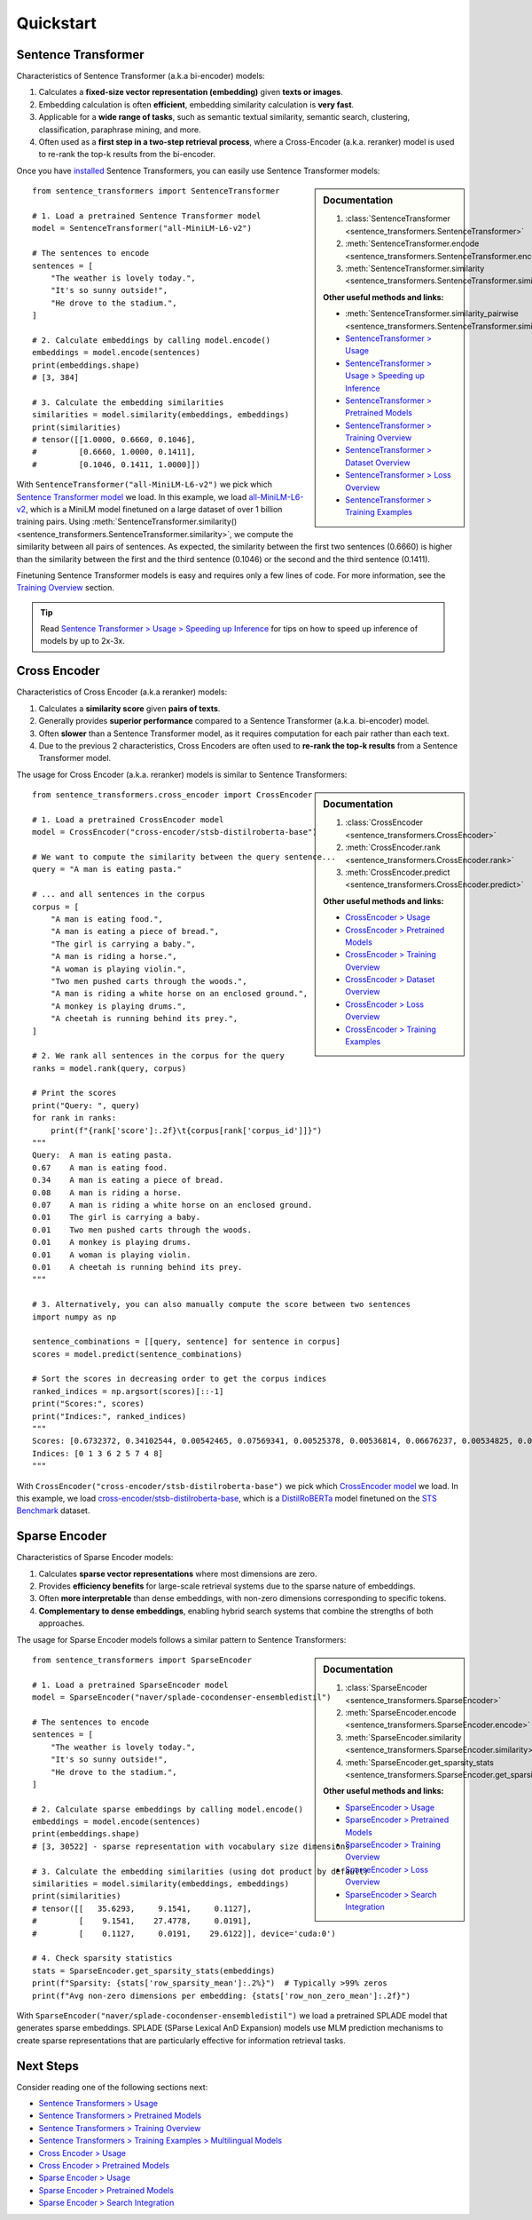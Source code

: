 Quickstart
==========

Sentence Transformer
--------------------

Characteristics of Sentence Transformer (a.k.a bi-encoder) models:

1. Calculates a **fixed-size vector representation (embedding)** given **texts or images**.
2. Embedding calculation is often **efficient**, embedding similarity calculation is **very fast**.
3. Applicable for a **wide range of tasks**, such as semantic textual similarity, semantic search, clustering, classification, paraphrase mining, and more.
4. Often used as a **first step in a two-step retrieval process**, where a Cross-Encoder (a.k.a. reranker) model is used to re-rank the top-k results from the bi-encoder.

Once you have `installed <installation.html>`_ Sentence Transformers, you can easily use Sentence Transformer models:

.. sidebar:: Documentation

   1. :class:`SentenceTransformer <sentence_transformers.SentenceTransformer>`
   2. :meth:`SentenceTransformer.encode <sentence_transformers.SentenceTransformer.encode>`
   3. :meth:`SentenceTransformer.similarity <sentence_transformers.SentenceTransformer.similarity>`

   **Other useful methods and links:**

   - :meth:`SentenceTransformer.similarity_pairwise <sentence_transformers.SentenceTransformer.similarity_pairwise>`
   - `SentenceTransformer > Usage <./sentence_transformer/usage/usage.html>`_
   - `SentenceTransformer > Usage > Speeding up Inference <./sentence_transformer/usage/efficiency.html>`_
   - `SentenceTransformer > Pretrained Models <./sentence_transformer/pretrained_models.html>`_
   - `SentenceTransformer > Training Overview <./sentence_transformer/training_overview.html>`_
   - `SentenceTransformer > Dataset Overview <./sentence_transformer/dataset_overview.html>`_
   - `SentenceTransformer > Loss Overview <./sentence_transformer/loss_overview.html>`_
   - `SentenceTransformer > Training Examples <./sentence_transformer/training/examples.html>`_

::

   from sentence_transformers import SentenceTransformer

   # 1. Load a pretrained Sentence Transformer model
   model = SentenceTransformer("all-MiniLM-L6-v2")

   # The sentences to encode
   sentences = [
       "The weather is lovely today.",
       "It's so sunny outside!",
       "He drove to the stadium.",
   ]

   # 2. Calculate embeddings by calling model.encode()
   embeddings = model.encode(sentences)
   print(embeddings.shape)
   # [3, 384]

   # 3. Calculate the embedding similarities
   similarities = model.similarity(embeddings, embeddings)
   print(similarities)
   # tensor([[1.0000, 0.6660, 0.1046],
   #         [0.6660, 1.0000, 0.1411],
   #         [0.1046, 0.1411, 1.0000]])

With ``SentenceTransformer("all-MiniLM-L6-v2")`` we pick which `Sentence Transformer model <https://huggingface.co/models?library=sentence-transformers>`_ we load. In this example, we load `all-MiniLM-L6-v2 <https://huggingface.co/sentence-transformers/all-MiniLM-L6-v2>`_, which is a MiniLM model finetuned on a large dataset of over 1 billion training pairs. Using :meth:`SentenceTransformer.similarity() <sentence_transformers.SentenceTransformer.similarity>`, we compute the similarity between all pairs of sentences. As expected, the similarity between the first two sentences (0.6660) is higher than the similarity between the first and the third sentence (0.1046) or the second and the third sentence (0.1411).

Finetuning Sentence Transformer models is easy and requires only a few lines of code. For more information, see the `Training Overview <./sentence_transformer/training_overview.html>`_ section.

.. tip::

    Read `Sentence Transformer > Usage > Speeding up Inference <sentence_transformer/usage/efficiency.html>`_ for tips on how to speed up inference of models by up to 2x-3x.

Cross Encoder
-------------

Characteristics of Cross Encoder (a.k.a reranker) models:

1. Calculates a **similarity score** given **pairs of texts**.
2. Generally provides **superior performance** compared to a Sentence Transformer (a.k.a. bi-encoder) model.
3. Often **slower** than a Sentence Transformer model, as it requires computation for each pair rather than each text.
4. Due to the previous 2 characteristics, Cross Encoders are often used to **re-rank the top-k results** from a Sentence Transformer model.

The usage for Cross Encoder (a.k.a. reranker) models is similar to Sentence Transformers:

.. sidebar:: Documentation

   1. :class:`CrossEncoder <sentence_transformers.CrossEncoder>`
   2. :meth:`CrossEncoder.rank <sentence_transformers.CrossEncoder.rank>`
   3. :meth:`CrossEncoder.predict <sentence_transformers.CrossEncoder.predict>`

   **Other useful methods and links:**

   - `CrossEncoder > Usage <./cross_encoder/usage/usage.html>`_
   - `CrossEncoder > Pretrained Models <./cross_encoder/pretrained_models.html>`_
   - `CrossEncoder > Training Overview <./cross_encoder/training_overview.html>`_
   - `CrossEncoder > Dataset Overview <./cross_encoder/dataset_overview.html>`_
   - `CrossEncoder > Loss Overview <./cross_encoder/loss_overview.html>`_
   - `CrossEncoder > Training Examples <./cross_encoder/training/examples.html>`_

::

   from sentence_transformers.cross_encoder import CrossEncoder

   # 1. Load a pretrained CrossEncoder model
   model = CrossEncoder("cross-encoder/stsb-distilroberta-base")

   # We want to compute the similarity between the query sentence...
   query = "A man is eating pasta."

   # ... and all sentences in the corpus
   corpus = [
       "A man is eating food.",
       "A man is eating a piece of bread.",
       "The girl is carrying a baby.",
       "A man is riding a horse.",
       "A woman is playing violin.",
       "Two men pushed carts through the woods.",
       "A man is riding a white horse on an enclosed ground.",
       "A monkey is playing drums.",
       "A cheetah is running behind its prey.",
   ]

   # 2. We rank all sentences in the corpus for the query
   ranks = model.rank(query, corpus)

   # Print the scores
   print("Query: ", query)
   for rank in ranks:
       print(f"{rank['score']:.2f}\t{corpus[rank['corpus_id']]}")
   """
   Query:  A man is eating pasta.
   0.67    A man is eating food.
   0.34    A man is eating a piece of bread.
   0.08    A man is riding a horse.
   0.07    A man is riding a white horse on an enclosed ground.
   0.01    The girl is carrying a baby.
   0.01    Two men pushed carts through the woods.
   0.01    A monkey is playing drums.
   0.01    A woman is playing violin.
   0.01    A cheetah is running behind its prey.
   """

   # 3. Alternatively, you can also manually compute the score between two sentences
   import numpy as np

   sentence_combinations = [[query, sentence] for sentence in corpus]
   scores = model.predict(sentence_combinations)

   # Sort the scores in decreasing order to get the corpus indices
   ranked_indices = np.argsort(scores)[::-1]
   print("Scores:", scores)
   print("Indices:", ranked_indices)
   """
   Scores: [0.6732372, 0.34102544, 0.00542465, 0.07569341, 0.00525378, 0.00536814, 0.06676237, 0.00534825, 0.00516717]
   Indices: [0 1 3 6 2 5 7 4 8]
   """

With ``CrossEncoder("cross-encoder/stsb-distilroberta-base")`` we pick which `CrossEncoder model <./cross_encoder/pretrained_models.html>`_ we load. In this example, we load `cross-encoder/stsb-distilroberta-base <https://huggingface.co/cross-encoder/stsb-distilroberta-base>`_, which is a `DistilRoBERTa <https://huggingface.co/distilbert/distilroberta-base>`_ model finetuned on the `STS Benchmark <https://huggingface.co/datasets/sentence-transformers/stsb>`_ dataset.

Sparse Encoder
-------------

Characteristics of Sparse Encoder models:

1. Calculates **sparse vector representations** where most dimensions are zero.
2. Provides **efficiency benefits** for large-scale retrieval systems due to the sparse nature of embeddings.
3. Often **more interpretable** than dense embeddings, with non-zero dimensions corresponding to specific tokens.
4. **Complementary to dense embeddings**, enabling hybrid search systems that combine the strengths of both approaches.

The usage for Sparse Encoder models follows a similar pattern to Sentence Transformers:

.. sidebar:: Documentation

   1. :class:`SparseEncoder <sentence_transformers.SparseEncoder>`
   2. :meth:`SparseEncoder.encode <sentence_transformers.SparseEncoder.encode>`
   3. :meth:`SparseEncoder.similarity <sentence_transformers.SparseEncoder.similarity>`
   4. :meth:`SparseEncoder.get_sparsity_stats <sentence_transformers.SparseEncoder.get_sparsity_stats>`

   **Other useful methods and links:**

   - `SparseEncoder > Usage <./sparse_encoder/usage/usage.html>`_
   - `SparseEncoder > Pretrained Models <./sparse_encoder/pretrained_models.html>`_
   - `SparseEncoder > Training Overview <./sparse_encoder/training_overview.html>`_
   - `SparseEncoder > Loss Overview <./sparse_encoder/loss_overview.html>`_
   - `SparseEncoder > Search Integration <./sparse_encoder/search_integration.html>`_

::

   from sentence_transformers import SparseEncoder

   # 1. Load a pretrained SparseEncoder model
   model = SparseEncoder("naver/splade-cocondenser-ensembledistil")

   # The sentences to encode
   sentences = [
       "The weather is lovely today.",
       "It's so sunny outside!",
       "He drove to the stadium.",
   ]

   # 2. Calculate sparse embeddings by calling model.encode()
   embeddings = model.encode(sentences)
   print(embeddings.shape)
   # [3, 30522] - sparse representation with vocabulary size dimensions

   # 3. Calculate the embedding similarities (using dot product by default)
   similarities = model.similarity(embeddings, embeddings)
   print(similarities)
   # tensor([[   35.6293,     9.1541,     0.1127],
   #         [    9.1541,    27.4778,     0.0191],
   #         [    0.1127,     0.0191,    29.6122]], device='cuda:0')

   # 4. Check sparsity statistics
   stats = SparseEncoder.get_sparsity_stats(embeddings)
   print(f"Sparsity: {stats['row_sparsity_mean']:.2%}")  # Typically >99% zeros
   print(f"Avg non-zero dimensions per embedding: {stats['row_non_zero_mean']:.2f}")

With ``SparseEncoder("naver/splade-cocondenser-ensembledistil")`` we load a pretrained SPLADE model that generates sparse embeddings. SPLADE (SParse Lexical AnD Expansion) models use MLM prediction mechanisms to create sparse representations that are particularly effective for information retrieval tasks.

Next Steps
----------

Consider reading one of the following sections next:

* `Sentence Transformers > Usage <./sentence_transformer/usage/usage.html>`_
* `Sentence Transformers > Pretrained Models <./sentence_transformer/pretrained_models.html>`_
* `Sentence Transformers > Training Overview <./sentence_transformer/training_overview.html>`_
* `Sentence Transformers > Training Examples > Multilingual Models <../examples/sentence_transformer/training/multilingual/README.html>`_
* `Cross Encoder > Usage <./cross_encoder/usage/usage.html>`_
* `Cross Encoder > Pretrained Models <./cross_encoder/pretrained_models.html>`_
* `Sparse Encoder > Usage <./sparse_encoder/usage/usage.html>`_
* `Sparse Encoder > Pretrained Models <./sparse_encoder/pretrained_models.html>`_
* `Sparse Encoder > Search Integration <./sparse_encoder/usage/search_integration.html>`_

